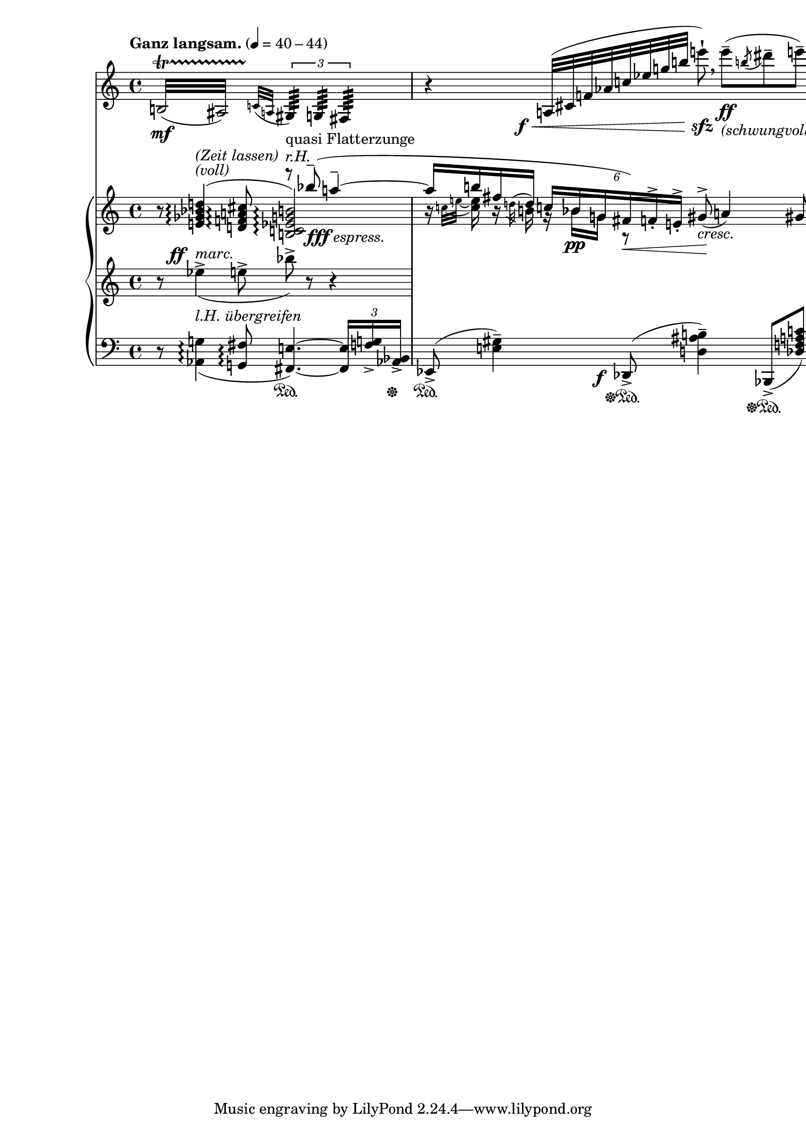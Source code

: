 \version "2.19.3"


\layout {
  \context {
    \Score
    \remove "Bar_number_engraver"
  }
}

global = {
  \key c \major
  \time 4/4
  \override Score.NonMusicalPaperColumn.line-break-permission = ##f
}

fffEspress = \markup { \dynamic fff \italic espress. }

clarinet = \relative b {
  \global
  \transposition bes
  \tempo "Ganz langsam." 4=40-44
  \repeat tremolo 8 { b32\mf ( \startTrillSpan ais) }
    \grace { c32[( \stopTrillSpan a] }
    \tuplet 3/2 {
      \repeat tremolo 16 gis64)
        _\markup "quasi Flatterzunge"
      \repeat tremolo 16 g
      \repeat tremolo 16 fis
    } |

  % 07
  r4
    \once \override DynamicText.X-offset = -4
    a32(\f\< cis f as c es g b
    e8 \staccatissimo )\sfz \breathe
    e8--\ff(_\markup \italic (schwungvoll)
    \acciaccatura b8 dis-- e--)

}

rightOne = \relative bes'' {
  \global
  % Music follows here.
  s2
  \voiceOne
  r8^\markup \italic "r.H."
  bes8--(_\fffEspress a4-- ~ |

  % 07
  a16 b fis \acciaccatura
  % TODO: This isn't an acciaccatura, but should rather be
  % a slashed grace plus tie
    {
      \stemDown d32
      \stemUp
    } d16
    \tuplet 6/4 {
      c16 bes g fis) f^>_. e^>_.
    }
    gis8->_( a4) gis8
}

rightTwo = \relative e' {
  \global
  % Music follows here.
  r8 <e ges bes d>4^(^\markup \italic "(voll)"
    ^\markup \italic "(Zeit lassen)"
    \arpeggio
      <d f a cis>8\arpeggio
      <b c es g b>2)\arpeggio

  % 07
  \set tieWaitForNote = ##t
  \voiceTwo
  b'16\rest \grace { c32[ ~ e] ~ } <c e>16
  b16\rest b
  \once \override TupletBracket.stencil = ##f
  \once \override TupletNumber.stencil = ##f
  \tuplet 3/2 {
    g16\rest bes \pp g
  }
  r8\<
  s2\!_\markup \italic cresc.
}

middle = \relative es'' {
  r8
    \once \override DynamicText.X-offset = -4
    es4->^\ff_(^\markup \italic marc.
    e8-> bes'->) r8 r4 |

  %07
  \stopStaff
}

left = \relative as, {
  \global
  % Music follows here.
  r8 <as g'>4_(^\markup \italic "l.H. übergreifen"\arpeggio
    <g fis'>8\arpeggio
    <fis e'>4.) ~ \sustainOn
    \tuplet 3/2 { q16 <f' g>-> <as, bes>->\sustainOff } |

 % 07
 es8->(\sustainOn <e' gis>4--)
   \once \override DynamicText.X-offset = -4
   des,8\f->(\sustainOff\sustainOn <d' ais' b>4--)
   bes,8->(\sustainOff\sustainOn <des' f a c>)
}

clarinetPart = \new Staff \clarinet

pianoPart = \new PianoStaff <<
  \new Staff = "right" << \rightOne
                          \rightTwo >>
  \new Staff = "middle" { \clef treble \middle }
  \new Staff = "left" { \clef bass \left }
>>

\score {
  <<
    \clarinetPart
    \pianoPart
  >>
  \layout {
    \context {
      \Score
      \accidentalStyle dodecaphonic-no-repeat
    }
  }
}

